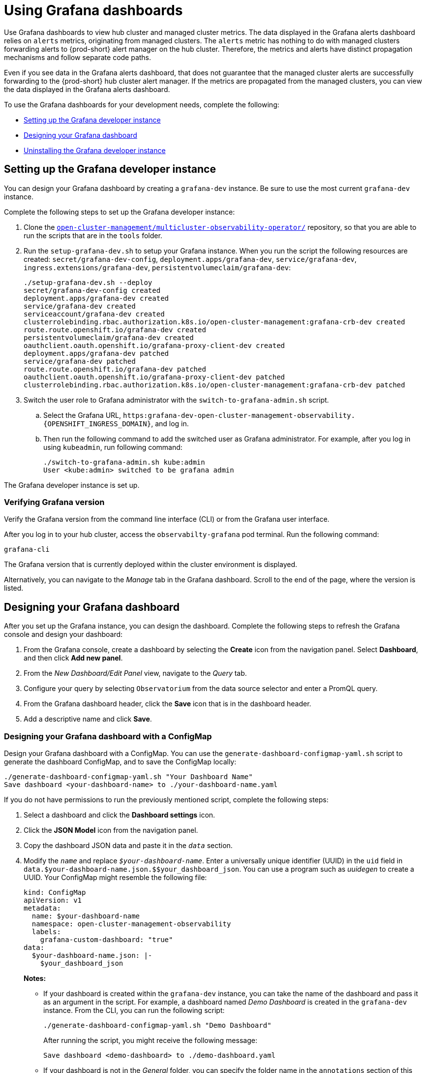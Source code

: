 [#using-grafana-dashboards]
= Using Grafana dashboards

Use Grafana dashboards to view hub cluster and managed cluster metrics. The data displayed in the Grafana alerts dashboard relies on `alerts` metrics, originating from managed clusters. The `alerts` metric has nothing to do with managed clusters forwarding alerts to {prod-short} alert manager on the hub cluster. Therefore, the metrics and alerts have distinct propagation mechanisms and follow separate code paths. 

Even if you see data in the Grafana alerts dashboard, that does not guarantee that the managed cluster alerts are successfully forwarding to the {prod-short} hub cluster alert manager. If the metrics are propagated from the managed clusters, you can view the data displayed in the Grafana alerts dashboard. 

To use the Grafana dashboards for your development needs, complete the following:

* <<setting-up-the-grafana-developer-instance,Setting up the Grafana developer instance>>
* <<design-your-dashboard,Designing your Grafana dashboard>>
* <<uninstalling-the-grafana-developer-instance,Uninstalling the Grafana developer instance>>

[#setting-up-the-grafana-developer-instance]
== Setting up the Grafana developer instance

You can design your Grafana dashboard by creating a `grafana-dev` instance. Be sure to use the most current `grafana-dev` instance.

Complete the following steps to set up the Grafana developer instance:

. Clone the link:https://github.com/open-cluster-management/multicluster-observability-operator[`open-cluster-management/multicluster-observability-operator/`] repository, so that you are able to run the scripts that are in the `tools` folder.

. Run the `setup-grafana-dev.sh` to setup your Grafana instance. When you run the script the following resources are created: `secret/grafana-dev-config`, `deployment.apps/grafana-dev`, `service/grafana-dev`, `ingress.extensions/grafana-dev`, `persistentvolumeclaim/grafana-dev`:
+
----
./setup-grafana-dev.sh --deploy
secret/grafana-dev-config created
deployment.apps/grafana-dev created
service/grafana-dev created
serviceaccount/grafana-dev created
clusterrolebinding.rbac.authorization.k8s.io/open-cluster-management:grafana-crb-dev created
route.route.openshift.io/grafana-dev created
persistentvolumeclaim/grafana-dev created
oauthclient.oauth.openshift.io/grafana-proxy-client-dev created
deployment.apps/grafana-dev patched
service/grafana-dev patched
route.route.openshift.io/grafana-dev patched
oauthclient.oauth.openshift.io/grafana-proxy-client-dev patched
clusterrolebinding.rbac.authorization.k8s.io/open-cluster-management:grafana-crb-dev patched
----

. Switch the user role to Grafana administrator with the `switch-to-grafana-admin.sh` script.
+
.. Select the Grafana URL, `https:grafana-dev-open-cluster-management-observability.{OPENSHIFT_INGRESS_DOMAIN}`, and log in.
.. Then run the following command to add the switched user as Grafana administrator. For example, after you log in using `kubeadmin`, run following command:
+
----
./switch-to-grafana-admin.sh kube:admin
User <kube:admin> switched to be grafana admin
----

The Grafana developer instance is set up. 

[#verifying-grafana-version]
=== Verifying Grafana version

Verify the Grafana version from the command line interface (CLI) or from the Grafana user interface. 

After you log in to your hub cluster, access the `observabilty-grafana` pod terminal. Run the following command:

----
grafana-cli
----

The Grafana version that is currently deployed within the cluster environment is displayed.

Alternatively, you can navigate to the _Manage_ tab in the Grafana dashboard. Scroll to the end of the page, where the version is listed.

[#design-your-dashboard]
== Designing your Grafana dashboard

After you set up the Grafana instance, you can design the dashboard. Complete the following steps to refresh the Grafana console and design your dashboard:

. From the Grafana console, create a dashboard by selecting the *Create* icon from the navigation panel. Select *Dashboard*, and then click *Add new panel*.

. From the _New Dashboard/Edit Panel_ view, navigate to the _Query_ tab.

. Configure your query by selecting `Observatorium` from the data source selector and enter a PromQL query.

. From the Grafana dashboard header, click the *Save* icon that is in the dashboard header.

. Add a descriptive name and click *Save*. 

[#designing-your-grafana-dashboard-with-configmap]
=== Designing your Grafana dashboard with a ConfigMap

Design your Grafana dashboard with a ConfigMap. You can use the `generate-dashboard-configmap-yaml.sh` script to generate the dashboard ConfigMap, and to save the ConfigMap locally:

----
./generate-dashboard-configmap-yaml.sh "Your Dashboard Name"
Save dashboard <your-dashboard-name> to ./your-dashboard-name.yaml
----

If you do not have permissions to run the previously mentioned script, complete the following steps:

. Select a dashboard and click the *Dashboard settings* icon. 
. Click the *JSON Model* icon from the navigation panel.
. Copy the dashboard JSON data and paste it in the `_data_` section.
. Modify the `_name_` and replace `_$your-dashboard-name_`. Enter a universally unique identifier (UUID) in the `uid` field in `data.$your-dashboard-name.json.$$your_dashboard_json`. You can use a program such as _uuidegen_ to create a UUID. Your ConfigMap might resemble the following file:
+
[source,yaml]
----
kind: ConfigMap
apiVersion: v1
metadata:
  name: $your-dashboard-name
  namespace: open-cluster-management-observability
  labels:
    grafana-custom-dashboard: "true"
data:
  $your-dashboard-name.json: |-
    $your_dashboard_json
----
+
*Notes:* 
+
- If your dashboard is created within the `grafana-dev` instance, you can take the name of the dashboard and pass it as an argument in the script. For example, a dashboard named _Demo Dashboard_ is created in the `grafana-dev` instance. From the CLI, you can run the following script:
+
----
./generate-dashboard-configmap-yaml.sh "Demo Dashboard"
----
+
After running the script, you might receive the following message:
+
----
Save dashboard <demo-dashboard> to ./demo-dashboard.yaml
----
- If your dashboard is not in the _General_ folder, you can specify the folder name in the `annotations` section of this ConfigMap:
+
----
annotations:
  observability.open-cluster-management.io/dashboard-folder: Custom
----
+
After you complete your updates for the ConfigMap, you can install it to import the dashboard to the Grafana instance.

Verify that the YAML file is created by applying the YAML from the CLI or {ocp-short} console. A ConfigMap within the `open-cluster-management-observability` namespace is created. Run the following command from the CLI:

----
oc apply -f demo-dashboard.yaml
----

From the {ocp-short} console, create the ConfigMap using the `demo-dashboard.yaml` file. The dashboard is located in the _Custom_ folder.


[#uninstalling-the-grafana-developer-instance]
== Uninstalling the Grafana developer instance

When you uninstall the instance, the related resources are also deleted. Run the following command:

----
./setup-grafana-dev.sh --clean
secret "grafana-dev-config" deleted
deployment.apps "grafana-dev" deleted
serviceaccount "grafana-dev" deleted
route.route.openshift.io "grafana-dev" deleted
persistentvolumeclaim "grafana-dev" deleted
oauthclient.oauth.openshift.io "grafana-proxy-client-dev" deleted
clusterrolebinding.rbac.authorization.k8s.io "open-cluster-management:grafana-crb-dev" deleted
----

[#additional-resource-grafana]
== Additional resources

* See xref:../observability/use_observability.adoc#exporting-metrics-to-external-endpoints[Exporting metrics to external endpoints].

* See link:https://man7.org/linux/man-pages/man1/uuidgen.1.html[uuidegen] for instructions to create a UUID.

* See xref:../observability/grafana_labels.adoc#using-managed-cluster-labels[Using managed cluster labels in Grafana] for more details.

* Return to the beginning of the page xref:../observability/design_grafana.adoc#using-grafana-dashboards[Using Grafana dashboard].

* For topics, see the xref:../observability/observe_environments_intro.adoc#observing-environments-intro[Observing environments introduction].

